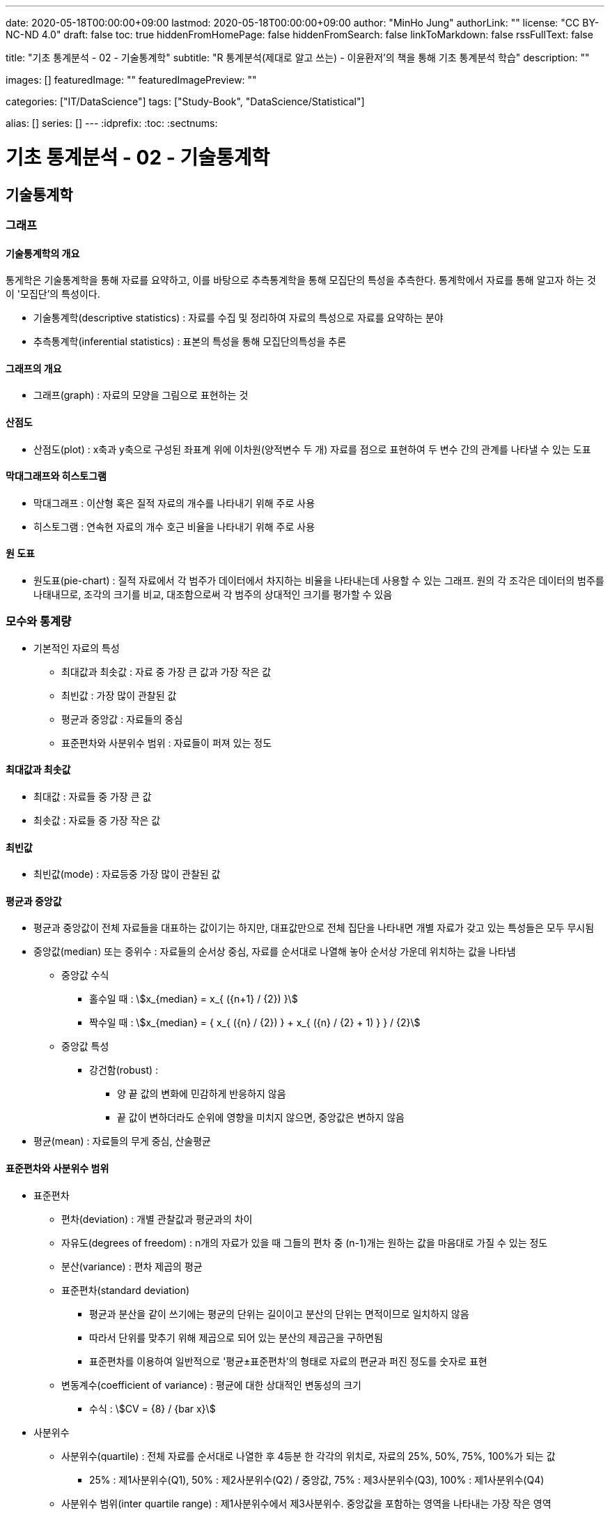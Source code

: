 ---
date: 2020-05-18T00:00:00+09:00
lastmod: 2020-05-18T00:00:00+09:00
author: "MinHo Jung"
authorLink: ""
license: "CC BY-NC-ND 4.0"
draft: false
toc: true
hiddenFromHomePage: false
hiddenFromSearch: false
linkToMarkdown: false
rssFullText: false

title: "기초 통계분석 - 02 - 기술통계학"
subtitle: "R 통계분석(제대로 알고 쓰는) - 이윤환저'의 책을 통해 기초 통계분석 학습"
description: ""

images: []
featuredImage: ""
featuredImagePreview: ""

categories: ["IT/DataScience"]
tags: ["Study-Book", "DataScience/Statistical"]

alias: []
series: []
---
:idprefix:
:toc:
:sectnums:


= 기초 통계분석 - 02 - 기술통계학

== 기술통계학
=== 그래프
==== 기술통계학의 개요
통게학은 기술통계학을 통해 자료를 요약하고, 이를 바탕으로 추측통계학을 통해 모집단의 특성을 추측한다.
통계학에서 자료를 통해 알고자 하는 것이 '모집단'의 특성이다.

* 기술통계학(descriptive statistics) : 자료를 수집 및 정리하여 자료의 특성으로 자료를 요약하는 분야
* 추측통계학(inferential statistics) : 표본의 특성을 통해 모집단의특성을 추론

==== 그래프의 개요
* 그래프(graph) : 자료의 모양을 그림으로 표현하는 것

==== 산점도
* 산점도(plot) : x축과 y축으로 구성된 좌표계 위에 이차원(양적변수 두 개) 자료를 점으로 표현하여 두 변수 간의 관계를 나타낼 수 있는 도표

==== 막대그래프와 히스토그램
* 막대그래프 : 이산형 혹은 질적 자료의 개수를 나타내기 위해 주로 사용
* 히스토그램 : 연속현 자료의 개수 호근 비율을 나타내기 위해 주로 사용

==== 원 도표
* 원도표(pie-chart) : 질적 자료에서 각 범주가 데이터에서 차지하는 비율을 나타내는데 사용할 수 있는 그래프.
원의 각 조각은 데이터의 범주를 나태내므로, 조각의 크기를 비교, 대조함으로써 각 범주의 상대적인 크기를 평가할 수 있음


=== 모수와 통계량
* 기본적인 자료의 특성
** 최대값과 최솟값 : 자료 중 가장 큰 값과 가장 작은 값
** 최빈값 : 가장 많이 관찰된 값
** 평균과 중앙값 : 자료들의 중심
** 표준편차와 사분위수 범위 : 자료들이 퍼져 있는 정도

==== 최대값과 최솟값
* 최대값 : 자료들 중 가장 큰 값
* 최솟값 : 자료들 중 가장 작은 값

==== 최빈값
* 최빈값(mode) : 자료등중 가장 많이 관찰된 값

==== 평균과 중앙값
* 평균과 중앙값이 전체 자료들을 대표하는 값이기는 하지만, 대표값만으로 전체 집단을 나타내면 개별 자료가 갖고 있는 특성들은 모두 무시됨

* 중앙값(median) 또는 중위수 : 자료들의 순서상 중심, 자료를 순서대로 나열해 놓아 순서상 가운데 위치하는 값을 나타냄
** 중앙값 수식
*** 홀수일 때 : asciimath:[x_{median} = x_{ ({n+1} / {2}) }]
*** 짝수일 때 : asciimath:[x_{median} = { x_{ ({n} / {2}) } + x_{ ({n} / {2} + 1) } } / {2}]

** 중앙값 특성
*** 강건함(robust) :
**** 양 끝 값의 변화에 민감하게 반응하지 않음
**** 끝 값이 변하더라도 순위에 영향을 미치지 않으면, 중앙값은 변하지 않음

* 평균(mean) : 자료들의 무게 중심, 산술평균


==== 표준편차와 사분위수 범위
* 표준편차
** 편차(deviation) : 개별 관찰값과 평균과의 차이
** 자유도(degrees of freedom) : n개의 자료가 있을 때 그들의 편차 중 (n-1)개는 원하는 값을 마음대로 가질 수 있는 정도
** 분산(variance) : 편차 제곱의 평균

** 표준편차(standard deviation)
*** 평균과 분산을 같이 쓰기에는 평균의 단위는 길이이고 분산의 단위는 면적이므로 일치하지 않음
*** 따라서 단위를 맞추기 위해 제곱으로 되어 있는 분산의 제곱근을 구하면됨
*** 표준편차를 이용하여 일반적으로 '평균±표준편차'의 형태로 자료의 편균과 퍼진 정도를 숫자로 표현

** 변동계수(coefficient of variance) : 평균에 대한 상대적인 변동성의 크기
*** 수식 : asciimath:[CV = {8} / {bar x}]

* 사분위수
** 사분위수(quartile) : 전체 자료를 순서대로 나열한 후 4등분 한 각각의 위치로, 자료의 25%, 50%, 75%, 100%가 되는 값
*** 25% : 제1사분위수(Q1), 50% : 제2사분위수(Q2) / 중앙값, 75% : 제3사분위수(Q3), 100% : 제1사분위수(Q4)

** 사분위수 범위(inter quartile range) : 제1사분위수에서 제3사분위수. 중앙값을 포함하는 영역을 나타내는 가장 작은 영역

** 이상치(outlier) : 관찰된 자료가 다른 값들과 많이 떨어져 있는 값
*** 사분위수와 사분위수 범위를 이용해 판별

** 자료 출처에 따른 자료의 특성
*** 표본 : 통계량(statistic)
*** 모집단 : 모수(parameter)
*** 즉 표본의 특성을 통계량, 모집단의 특성을 모수

